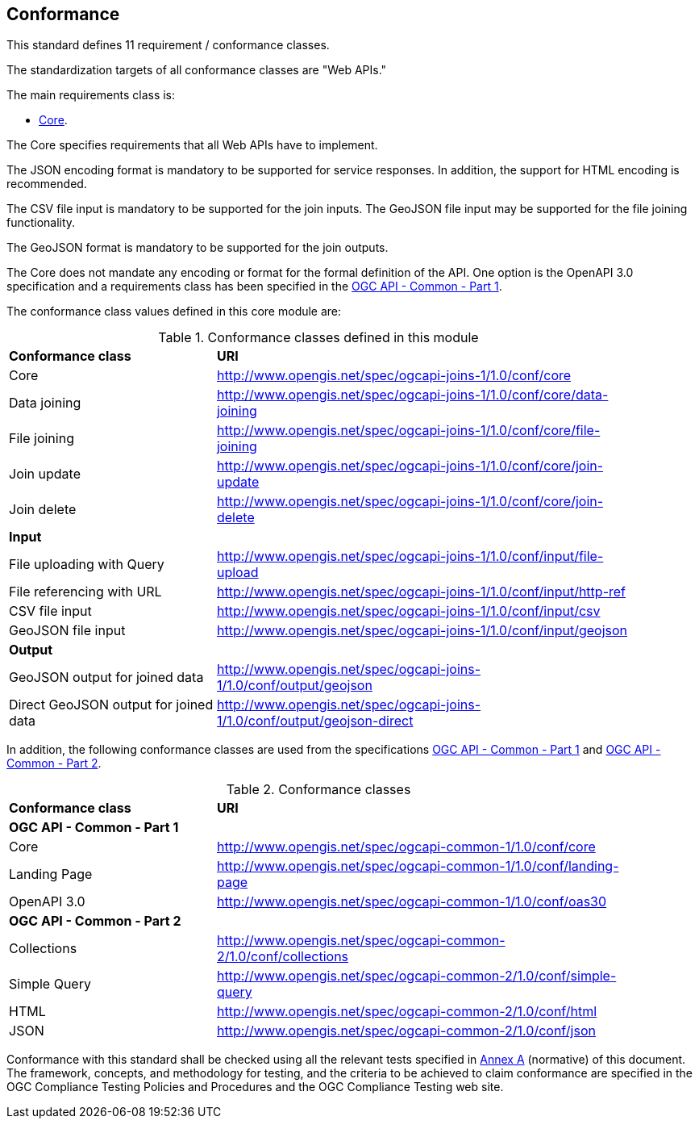 == Conformance

This standard defines 11 requirement / conformance classes.

The standardization targets of all conformance classes are "Web APIs."

The main requirements class is:

* <<rc_core,Core>>.

The Core specifies requirements that all Web APIs have to implement.

The JSON encoding format is mandatory to be supported for service responses. In addition, the support for HTML encoding is recommended.

The CSV file input is mandatory to be supported for the join inputs. The GeoJSON file input may be supported for the file joining functionality.

The GeoJSON format is mandatory to be supported for the join outputs.

The Core does not mandate any encoding or format for the formal definition of the API. One option is the OpenAPI 3.0 specification and a requirements class has been specified in the <<ogcapi-common-part1,OGC API - Common - Part 1>>.

The conformance class values defined in this core module are:

.Conformance classes defined in this module
[width="90%",cols="3,6a"]
|===
^|*Conformance class* |*URI*
<|Core|http://www.opengis.net/spec/ogcapi-joins-1/1.0/conf/core
<|Data joining|http://www.opengis.net/spec/ogcapi-joins-1/1.0/conf/core/data-joining
<|File joining|http://www.opengis.net/spec/ogcapi-joins-1/1.0/conf/core/file-joining
<|Join update|http://www.opengis.net/spec/ogcapi-joins-1/1.0/conf/core/join-update
<|Join delete|http://www.opengis.net/spec/ogcapi-joins-1/1.0/conf/core/join-delete
2+|*Input*
<|File uploading with Query|http://www.opengis.net/spec/ogcapi-joins-1/1.0/conf/input/file-upload
<|File referencing with URL|http://www.opengis.net/spec/ogcapi-joins-1/1.0/conf/input/http-ref
<|CSV file input|http://www.opengis.net/spec/ogcapi-joins-1/1.0/conf/input/csv
<|GeoJSON file input|http://www.opengis.net/spec/ogcapi-joins-1/1.0/conf/input/geojson
2+|*Output*
<|GeoJSON output for joined data|http://www.opengis.net/spec/ogcapi-joins-1/1.0/conf/output/geojson
<|Direct GeoJSON output for joined data|http://www.opengis.net/spec/ogcapi-joins-1/1.0/conf/output/geojson-direct
|===

In addition, the following conformance classes are used from the specifications <<ogcapi-common-part1,OGC API - Common - Part 1>> and <<ogcapi-common-part2,OGC API - Common - Part 2>>.

.Conformance classes
[width="90%",cols="3,6a"]
|===
^|*Conformance class* |*URI*
2+|*OGC API - Common - Part 1*
<|Core|http://www.opengis.net/spec/ogcapi-common-1/1.0/conf/core
<|Landing Page|http://www.opengis.net/spec/ogcapi-common-1/1.0/conf/landing-page
<|OpenAPI 3.0|http://www.opengis.net/spec/ogcapi-common-1/1.0/conf/oas30
2+|*OGC API - Common - Part 2*
<|Collections|http://www.opengis.net/spec/ogcapi-common-2/1.0/conf/collections
<|Simple Query|http://www.opengis.net/spec/ogcapi-common-2/1.0/conf/simple-query
<|HTML|http://www.opengis.net/spec/ogcapi-common-2/1.0/conf/html
<|JSON|http://www.opengis.net/spec/ogcapi-common-2/1.0/conf/json
|===

Conformance with this standard shall be checked using all the relevant tests
specified in <<ats,Annex A>> (normative) of this document. The framework, concepts, and
methodology for testing, and the criteria to be achieved to claim conformance
are specified in the OGC Compliance Testing Policies and Procedures and the
OGC Compliance Testing web site.